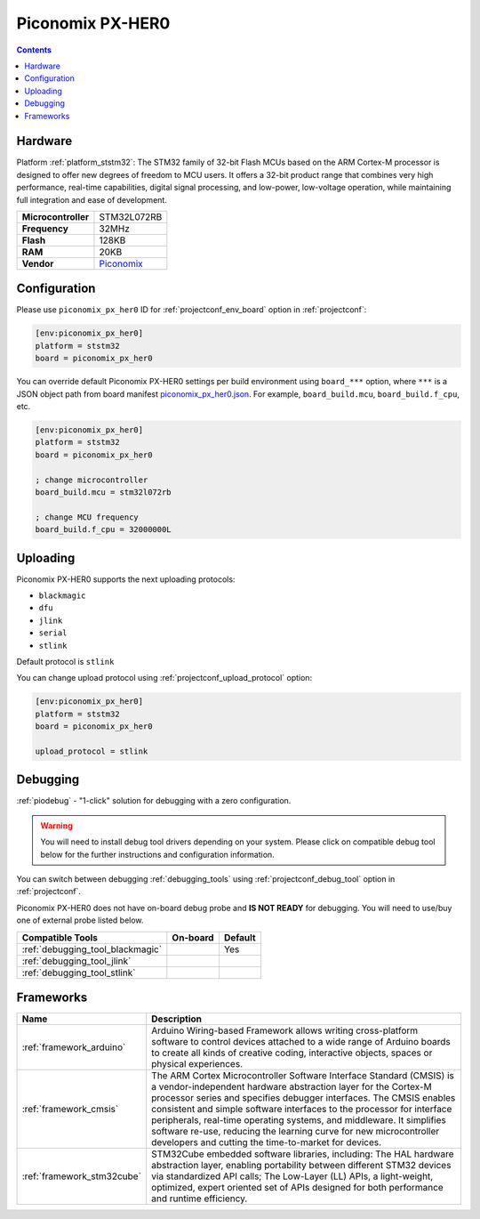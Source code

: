 ..  Copyright (c) 2014-present PlatformIO <contact@platformio.org>
    Licensed under the Apache License, Version 2.0 (the "License");
    you may not use this file except in compliance with the License.
    You may obtain a copy of the License at
       http://www.apache.org/licenses/LICENSE-2.0
    Unless required by applicable law or agreed to in writing, software
    distributed under the License is distributed on an "AS IS" BASIS,
    WITHOUT WARRANTIES OR CONDITIONS OF ANY KIND, either express or implied.
    See the License for the specific language governing permissions and
    limitations under the License.

.. _board_ststm32_piconomix_px_her0:

Piconomix PX-HER0
=================

.. contents::

Hardware
--------

Platform :ref:`platform_ststm32`: The STM32 family of 32-bit Flash MCUs based on the ARM Cortex-M processor is designed to offer new degrees of freedom to MCU users. It offers a 32-bit product range that combines very high performance, real-time capabilities, digital signal processing, and low-power, low-voltage operation, while maintaining full integration and ease of development.

.. list-table::

  * - **Microcontroller**
    - STM32L072RB
  * - **Frequency**
    - 32MHz
  * - **Flash**
    - 128KB
  * - **RAM**
    - 20KB
  * - **Vendor**
    - `Piconomix <https://piconomix.com/fwlib/_p_i_c_o_n_o_m_i_x__s_t_m32__h_e_r_o__b_o_a_r_d.html?utm_source=platformio.org&utm_medium=docs>`__


Configuration
-------------

Please use ``piconomix_px_her0`` ID for :ref:`projectconf_env_board` option in :ref:`projectconf`:

.. code-block:: ini

  [env:piconomix_px_her0]
  platform = ststm32
  board = piconomix_px_her0

You can override default Piconomix PX-HER0 settings per build environment using
``board_***`` option, where ``***`` is a JSON object path from
board manifest `piconomix_px_her0.json <https://github.com/platformio/platform-ststm32/blob/master/boards/piconomix_px_her0.json>`_. For example,
``board_build.mcu``, ``board_build.f_cpu``, etc.

.. code-block:: ini

  [env:piconomix_px_her0]
  platform = ststm32
  board = piconomix_px_her0

  ; change microcontroller
  board_build.mcu = stm32l072rb

  ; change MCU frequency
  board_build.f_cpu = 32000000L


Uploading
---------
Piconomix PX-HER0 supports the next uploading protocols:

* ``blackmagic``
* ``dfu``
* ``jlink``
* ``serial``
* ``stlink``

Default protocol is ``stlink``

You can change upload protocol using :ref:`projectconf_upload_protocol` option:

.. code-block:: ini

  [env:piconomix_px_her0]
  platform = ststm32
  board = piconomix_px_her0

  upload_protocol = stlink

Debugging
---------

:ref:`piodebug` - "1-click" solution for debugging with a zero configuration.

.. warning::
    You will need to install debug tool drivers depending on your system.
    Please click on compatible debug tool below for the further
    instructions and configuration information.

You can switch between debugging :ref:`debugging_tools` using
:ref:`projectconf_debug_tool` option in :ref:`projectconf`.

Piconomix PX-HER0 does not have on-board debug probe and **IS NOT READY** for debugging. You will need to use/buy one of external probe listed below.

.. list-table::
  :header-rows:  1

  * - Compatible Tools
    - On-board
    - Default
  * - :ref:`debugging_tool_blackmagic`
    - 
    - Yes
  * - :ref:`debugging_tool_jlink`
    - 
    - 
  * - :ref:`debugging_tool_stlink`
    - 
    - 

Frameworks
----------
.. list-table::
    :header-rows:  1

    * - Name
      - Description

    * - :ref:`framework_arduino`
      - Arduino Wiring-based Framework allows writing cross-platform software to control devices attached to a wide range of Arduino boards to create all kinds of creative coding, interactive objects, spaces or physical experiences.

    * - :ref:`framework_cmsis`
      - The ARM Cortex Microcontroller Software Interface Standard (CMSIS) is a vendor-independent hardware abstraction layer for the Cortex-M processor series and specifies debugger interfaces. The CMSIS enables consistent and simple software interfaces to the processor for interface peripherals, real-time operating systems, and middleware. It simplifies software re-use, reducing the learning curve for new microcontroller developers and cutting the time-to-market for devices.

    * - :ref:`framework_stm32cube`
      - STM32Cube embedded software libraries, including: The HAL hardware abstraction layer, enabling portability between different STM32 devices via standardized API calls; The Low-Layer (LL) APIs, a light-weight, optimized, expert oriented set of APIs designed for both performance and runtime efficiency.